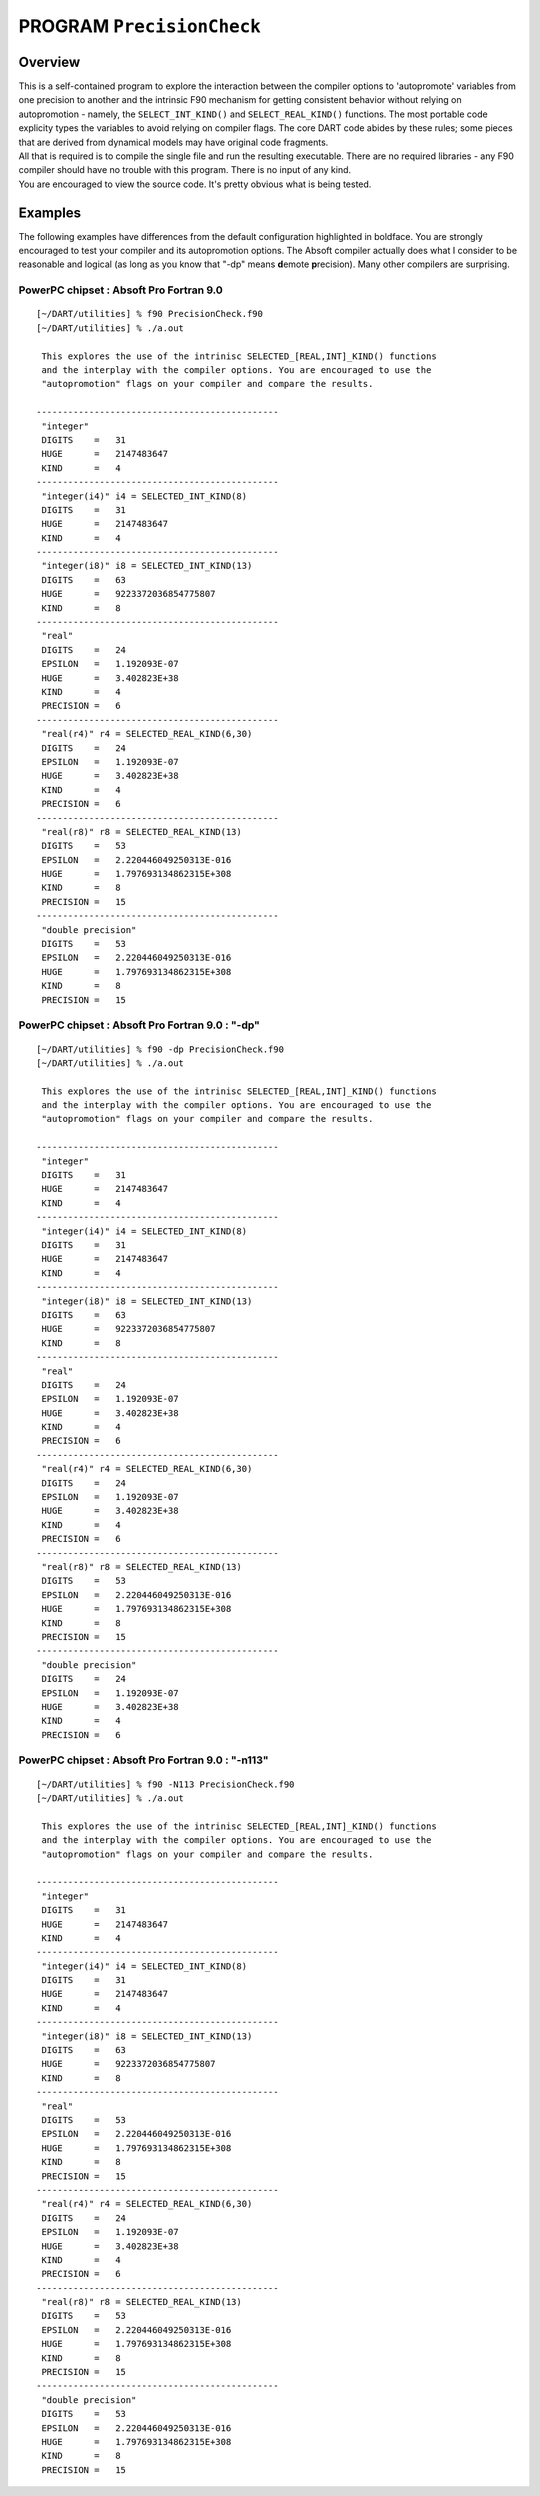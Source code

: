 PROGRAM ``PrecisionCheck``
==========================

Overview
--------

| This is a self-contained program to explore the interaction between the compiler options to 'autopromote' variables
  from one precision to another and the intrinsic F90 mechanism for getting consistent behavior without relying on
  autopromotion - namely, the ``SELECT_INT_KIND()`` and ``SELECT_REAL_KIND()`` functions. The most portable code
  explicity types the variables to avoid relying on compiler flags. The core DART code abides by these rules; some
  pieces that are derived from dynamical models may have original code fragments.
| All that is required is to compile the single file and run the resulting executable. There are no required libraries -
  any F90 compiler should have no trouble with this program. There is no input of any kind.
| You are encouraged to view the source code. It's pretty obvious what is being tested.

Examples
--------

The following examples have differences from the default configuration highlighted in boldface. You are strongly
encouraged to test your compiler and its autopromotion options. The Absoft compiler actually does what I consider to be
reasonable and logical (as long as you know that "-dp" means **d**\ emote **p**\ recision). Many other compilers are
surprising.

PowerPC chipset : Absoft Pro Fortran 9.0
~~~~~~~~~~~~~~~~~~~~~~~~~~~~~~~~~~~~~~~~

.. container:: unix

   ::

      [~/DART/utilities] % f90 PrecisionCheck.f90
      [~/DART/utilities] % ./a.out
       
       This explores the use of the intrinisc SELECTED_[REAL,INT]_KIND() functions
       and the interplay with the compiler options. You are encouraged to use the
       "autopromotion" flags on your compiler and compare the results.
       
      ----------------------------------------------
       "integer"
       DIGITS    =   31
       HUGE      =   2147483647
       KIND      =   4
      ----------------------------------------------
       "integer(i4)" i4 = SELECTED_INT_KIND(8)
       DIGITS    =   31
       HUGE      =   2147483647
       KIND      =   4
      ----------------------------------------------
       "integer(i8)" i8 = SELECTED_INT_KIND(13)
       DIGITS    =   63
       HUGE      =   9223372036854775807
       KIND      =   8
      ----------------------------------------------
       "real"
       DIGITS    =   24
       EPSILON   =   1.192093E-07
       HUGE      =   3.402823E+38
       KIND      =   4
       PRECISION =   6
      ----------------------------------------------
       "real(r4)" r4 = SELECTED_REAL_KIND(6,30)
       DIGITS    =   24
       EPSILON   =   1.192093E-07
       HUGE      =   3.402823E+38
       KIND      =   4
       PRECISION =   6
      ----------------------------------------------
       "real(r8)" r8 = SELECTED_REAL_KIND(13)
       DIGITS    =   53
       EPSILON   =   2.220446049250313E-016
       HUGE      =   1.797693134862315E+308
       KIND      =   8
       PRECISION =   15
      ----------------------------------------------
       "double precision"
       DIGITS    =   53
       EPSILON   =   2.220446049250313E-016
       HUGE      =   1.797693134862315E+308
       KIND      =   8
       PRECISION =   15

PowerPC chipset : Absoft Pro Fortran 9.0 : "-dp"
~~~~~~~~~~~~~~~~~~~~~~~~~~~~~~~~~~~~~~~~~~~~~~~~

.. container:: unix

   ::

      [~/DART/utilities] % f90 -dp PrecisionCheck.f90
      [~/DART/utilities] % ./a.out
       
       This explores the use of the intrinisc SELECTED_[REAL,INT]_KIND() functions
       and the interplay with the compiler options. You are encouraged to use the
       "autopromotion" flags on your compiler and compare the results.
       
      ----------------------------------------------
       "integer"
       DIGITS    =   31
       HUGE      =   2147483647
       KIND      =   4
      ----------------------------------------------
       "integer(i4)" i4 = SELECTED_INT_KIND(8)
       DIGITS    =   31
       HUGE      =   2147483647
       KIND      =   4
      ----------------------------------------------
       "integer(i8)" i8 = SELECTED_INT_KIND(13)
       DIGITS    =   63
       HUGE      =   9223372036854775807
       KIND      =   8
      ----------------------------------------------
       "real"
       DIGITS    =   24
       EPSILON   =   1.192093E-07
       HUGE      =   3.402823E+38
       KIND      =   4
       PRECISION =   6
      ----------------------------------------------
       "real(r4)" r4 = SELECTED_REAL_KIND(6,30)
       DIGITS    =   24
       EPSILON   =   1.192093E-07
       HUGE      =   3.402823E+38
       KIND      =   4
       PRECISION =   6
      ----------------------------------------------
       "real(r8)" r8 = SELECTED_REAL_KIND(13)
       DIGITS    =   53
       EPSILON   =   2.220446049250313E-016
       HUGE      =   1.797693134862315E+308
       KIND      =   8
       PRECISION =   15
      ----------------------------------------------
       "double precision"
       DIGITS    =   24
       EPSILON   =   1.192093E-07
       HUGE      =   3.402823E+38
       KIND      =   4
       PRECISION =   6

PowerPC chipset : Absoft Pro Fortran 9.0 : "-n113"
~~~~~~~~~~~~~~~~~~~~~~~~~~~~~~~~~~~~~~~~~~~~~~~~~~

.. container:: unix

   ::

      [~/DART/utilities] % f90 -N113 PrecisionCheck.f90
      [~/DART/utilities] % ./a.out
       
       This explores the use of the intrinisc SELECTED_[REAL,INT]_KIND() functions
       and the interplay with the compiler options. You are encouraged to use the
       "autopromotion" flags on your compiler and compare the results.
       
      ----------------------------------------------
       "integer"
       DIGITS    =   31
       HUGE      =   2147483647
       KIND      =   4
      ----------------------------------------------
       "integer(i4)" i4 = SELECTED_INT_KIND(8)
       DIGITS    =   31
       HUGE      =   2147483647
       KIND      =   4
      ----------------------------------------------
       "integer(i8)" i8 = SELECTED_INT_KIND(13)
       DIGITS    =   63
       HUGE      =   9223372036854775807
       KIND      =   8
      ----------------------------------------------
       "real"
       DIGITS    =   53
       EPSILON   =   2.220446049250313E-016
       HUGE      =   1.797693134862315E+308
       KIND      =   8
       PRECISION =   15
      ----------------------------------------------
       "real(r4)" r4 = SELECTED_REAL_KIND(6,30)
       DIGITS    =   24
       EPSILON   =   1.192093E-07
       HUGE      =   3.402823E+38
       KIND      =   4
       PRECISION =   6
      ----------------------------------------------
       "real(r8)" r8 = SELECTED_REAL_KIND(13)
       DIGITS    =   53
       EPSILON   =   2.220446049250313E-016
       HUGE      =   1.797693134862315E+308
       KIND      =   8
       PRECISION =   15
      ----------------------------------------------
       "double precision"
       DIGITS    =   53
       EPSILON   =   2.220446049250313E-016
       HUGE      =   1.797693134862315E+308
       KIND      =   8
       PRECISION =   15
